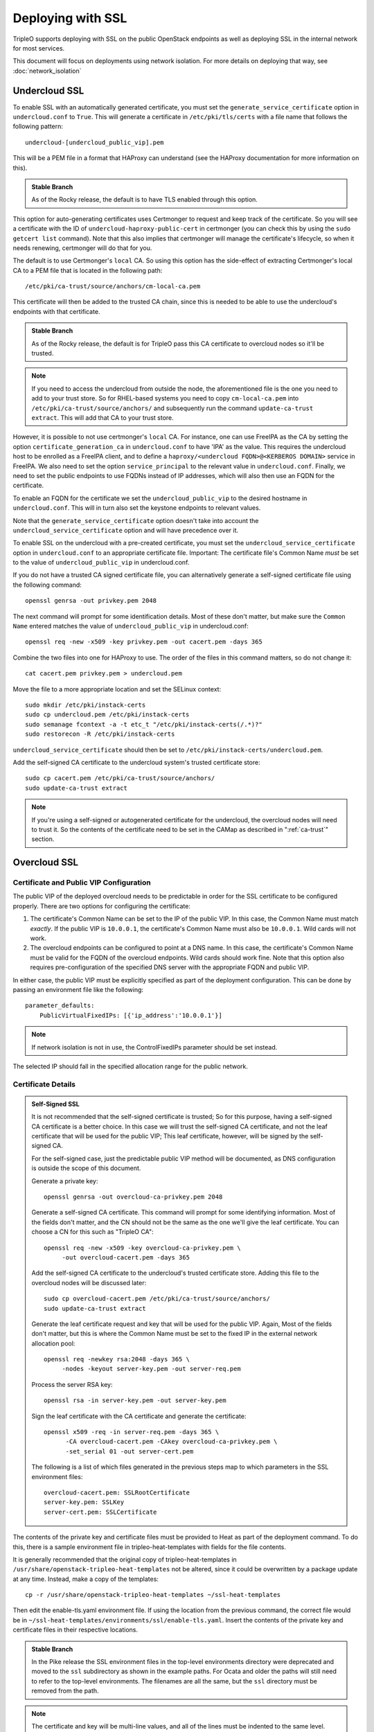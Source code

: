 .. _ssl:

Deploying with SSL
==================

TripleO supports deploying with SSL on the public OpenStack endpoints as well
as deploying SSL in the internal network for most services.

This document will focus on deployments using network isolation.  For more
details on deploying that way, see
:doc:`network_isolation`

Undercloud SSL
--------------

To enable SSL with an automatically generated certificate, you must set
the ``generate_service_certificate`` option in ``undercloud.conf`` to
``True``. This will generate a certificate in ``/etc/pki/tls/certs`` with
a file name that follows the following pattern::

    undercloud-[undercloud_public_vip].pem

This will be a PEM file in a format that HAProxy can understand (see the
HAProxy documentation for more information on this).

.. admonition:: Stable Branch
   :class: stable

   As of the Rocky release, the default is to have TLS enabled through
   this option.

This option for auto-generating certificates uses Certmonger to request
and keep track of the certificate. So you will see a certificate with the
ID of ``undercloud-haproxy-public-cert`` in certmonger (you can check this
by using the ``sudo getcert list`` command). Note that this also implies
that certmonger will manage the certificate's lifecycle, so when it needs
renewing, certmonger will do that for you.

The default is to use Certmonger's ``local`` CA. So using this option has
the side-effect of extracting Certmonger's local CA to a PEM file that is
located in the following path::

    /etc/pki/ca-trust/source/anchors/cm-local-ca.pem

This certificate will then be added to the trusted CA chain, since this is
needed to be able to use the undercloud's endpoints with that certificate.

.. admonition:: Stable Branch
   :class: stable

   As of the Rocky release, the default is for TripleO pass this CA
   certificate to overcloud nodes so it'll be trusted.

.. note:: If you need to access the undercloud from outside the node, the
          aforementioned file is the one you need to add to your trust store.
          So for RHEL-based systems you need to copy ``cm-local-ca.pem`` into
          ``/etc/pki/ca-trust/source/anchors/`` and subsequently run the
          command ``update-ca-trust extract``. This will add that CA to your
          trust store.

However, it is possible to not use certmonger's ``local`` CA. For
instance, one can use FreeIPA as the CA by setting the option
``certificate_generation_ca`` in ``undercloud.conf`` to have 'IPA' as the
value. This requires the undercloud host to be enrolled as a FreeIPA
client, and to define a ``haproxy/<undercloud FQDN>@<KERBEROS DOMAIN>``
service in FreeIPA. We also need to set the option ``service_principal``
to the relevant value in ``undercloud.conf``. Finally, we need to set the
public endpoints to use FQDNs instead of IP addresses, which will also
then use an FQDN for the certificate.

To enable an FQDN for the certificate we set the ``undercloud_public_vip``
to the desired hostname in ``undercloud.conf``. This will in turn also set
the keystone endpoints to relevant values.

Note that the ``generate_service_certificate`` option doesn't take into
account the ``undercloud_service_certificate`` option and will have
precedence over it.

To enable SSL on the undercloud with a pre-created certificate, you must
set the ``undercloud_service_certificate`` option in ``undercloud.conf``
to an appropriate certificate file.  Important:
The certificate file's Common Name *must* be set to the value of
``undercloud_public_vip`` in undercloud.conf.

If you do not have a trusted CA signed certificate file, you can alternatively
generate a self-signed certificate file using the following command::

    openssl genrsa -out privkey.pem 2048

The next command will prompt for some identification details.  Most of these don't
matter, but make sure the ``Common Name`` entered matches the value of
``undercloud_public_vip`` in undercloud.conf::

    openssl req -new -x509 -key privkey.pem -out cacert.pem -days 365

Combine the two files into one for HAProxy to use.  The order of the
files in this command matters, so do not change it::

    cat cacert.pem privkey.pem > undercloud.pem

Move the file to a more appropriate location and set the SELinux context::

    sudo mkdir /etc/pki/instack-certs
    sudo cp undercloud.pem /etc/pki/instack-certs
    sudo semanage fcontext -a -t etc_t "/etc/pki/instack-certs(/.*)?"
    sudo restorecon -R /etc/pki/instack-certs

``undercloud_service_certificate`` should then be set to
``/etc/pki/instack-certs/undercloud.pem``.

Add the self-signed CA certificate to the undercloud system's trusted
certificate store::

   sudo cp cacert.pem /etc/pki/ca-trust/source/anchors/
   sudo update-ca-trust extract

.. note:: If you're using a self-signed or autogenerated certificate for the
          undercloud, the overcloud nodes will need to trust it. So the
          contents of the certificate need to be set in the CAMap as described
          in ":ref:`ca-trust`" section.

Overcloud SSL
-------------

Certificate and Public VIP Configuration
~~~~~~~~~~~~~~~~~~~~~~~~~~~~~~~~~~~~~~~~

The public VIP of the deployed overcloud needs to be predictable in order for
the SSL certificate to be configured properly.  There are two options for
configuring the certificate:

#. The certificate's Common Name can be set to the IP of the public
   VIP.  In this case, the Common Name must match *exactly*.  If the public
   VIP is ``10.0.0.1``, the certificate's Common Name must also be ``10.0.0.1``.
   Wild cards will not work.

#. The overcloud endpoints can be configured to point at
   a DNS name.  In this case, the certificate's Common Name must be valid
   for the FQDN of the overcloud endpoints.  Wild cards should work fine.
   Note that this option also requires pre-configuration of the specified
   DNS server with the appropriate FQDN and public VIP.

In either case, the public VIP must be explicitly specified as part of the
deployment configuration.  This can be done by passing an environment file
like the following::

    parameter_defaults:
        PublicVirtualFixedIPs: [{'ip_address':'10.0.0.1'}]

.. note:: If network isolation is not in use, the ControlFixedIPs parameter
          should be set instead.

The selected IP should fall in the specified allocation range for the public
network.

Certificate Details
~~~~~~~~~~~~~~~~~~~

.. This admonition is intentionally left class-less because it is only used
   on the SSL page.
.. admonition:: Self-Signed SSL

   It is not recommended that the self-signed certificate is trusted; So for
   this purpose, having a self-signed CA certificate is a better choice. In
   this case we will trust the self-signed CA certificate, and not the leaf
   certificate that will be used for the public VIP; This leaf certificate,
   however, will be signed by the self-signed CA.

   For the self-signed case, just the predictable public VIP method will
   be documented, as DNS configuration is outside the scope of this document.

   Generate a private key::

       openssl genrsa -out overcloud-ca-privkey.pem 2048

   Generate a self-signed CA certificate.  This command will prompt for some
   identifying information.  Most of the fields don't matter, and the CN should
   not be the same as the one we'll give the leaf certificate. You can choose a
   CN for this such as "TripleO CA"::

       openssl req -new -x509 -key overcloud-ca-privkey.pem \
            -out overcloud-cacert.pem -days 365

   Add the self-signed CA certificate to the undercloud's trusted certificate
   store.  Adding this file to the overcloud nodes will be discussed later::

       sudo cp overcloud-cacert.pem /etc/pki/ca-trust/source/anchors/
       sudo update-ca-trust extract

   Generate the leaf certificate request and key that will be used for the
   public VIP. Again, Most of the fields don't matter, but this is where the
   Common Name must be set to the fixed IP in the external network allocation
   pool::

       openssl req -newkey rsa:2048 -days 365 \
            -nodes -keyout server-key.pem -out server-req.pem

   Process the server RSA key::

       openssl rsa -in server-key.pem -out server-key.pem

   Sign the leaf certificate with the CA certificate and generate the
   certificate::

       openssl x509 -req -in server-req.pem -days 365 \
             -CA overcloud-cacert.pem -CAkey overcloud-ca-privkey.pem \
             -set_serial 01 -out server-cert.pem

   The following is a list of which files generated in the previous steps
   map to which parameters in the SSL environment files::

       overcloud-cacert.pem: SSLRootCertificate
       server-key.pem: SSLKey
       server-cert.pem: SSLCertificate

The contents of the private key and certificate files must be provided
to Heat as part of the deployment command.  To do this, there is a sample
environment file in tripleo-heat-templates with fields for the file contents.

It is generally recommended that the original copy of tripleo-heat-templates
in ``/usr/share/openstack-tripleo-heat-templates`` not be altered, since it
could be overwritten by a package update at any time.  Instead, make a copy
of the templates::

    cp -r /usr/share/openstack-tripleo-heat-templates ~/ssl-heat-templates

Then edit the enable-tls.yaml environment file.  If using the location from the
previous command, the correct file would be in
``~/ssl-heat-templates/environments/ssl/enable-tls.yaml``.  Insert the contents of
the private key and certificate files in their respective locations.

.. admonition:: Stable Branch
   :class: stable

   In the Pike release the SSL environment files in the top-level environments
   directory were deprecated and moved to the ``ssl`` subdirectory as
   shown in the example paths.  For Ocata and older the paths will still need
   to refer to the top-level environments.  The filenames are all the same, but
   the ``ssl`` directory must be removed from the path.

.. note:: The certificate and key will be multi-line values, and all of the lines
          must be indented to the same level.

An abbreviated version of how the file should look::

    parameter_defaults:
        SSLCertificate: |
          -----BEGIN CERTIFICATE-----
          MIIDgzCCAmugAwIBAgIJAKk46qw6ncJaMA0GCSqGSIb3DQEBCwUAMFgxCzAJBgNV
          [snip]
          sFW3S2roS4X0Af/kSSD8mlBBTFTCMBAj6rtLBKLaQbIxEpIzrgvp
          -----END CERTIFICATE-----
    [rest of file snipped]

``SSLKey`` should look similar, except with the value of the private key.

``SSLIntermediateCertificate`` can be set in the same way if the certificate
signer uses an intermediate certificate.  Note that the ``|`` character must
be added as in the other values to indicate that this is a multi-line value.

When using a self-signed certificate or a signer whose certificate is
not in the default trust store on the overcloud image it will be necessary
to inject the certificate as part of the deploy process.  This can be done
with the environment file ``~/ssl-heat-templates/environments/ssl/inject-trust-anchor.yaml``.
Insert the contents of the signer's root CA certificate in the appropriate
location, in a similar fashion to what was done for the certificate and key
above.

.. admonition:: Self-Signed SSL
   :class: selfsigned

   Injecting the root CA certificate is required for self-signed SSL.  The
   correct value to use is the contents of the ``overcloud-cacert.pem`` file.

DNS Endpoint Configuration
~~~~~~~~~~~~~~~~~~~~~~~~~~

When deploying with DNS endpoint addresses, two additional parameters must be
passed in a Heat environment file.  These are ``CloudName`` and ``DnsServers``.
To do so, create a new file named something like ``cloudname.yaml``::

    parameter_defaults:
        CloudName: my-overcloud.my-domain.com
        DnsServers: 10.0.0.100

Replace the values with ones appropriate for the target environment.  Note that
the configured DNS server(s) must have an entry for the configured ``CloudName``
that matches the public VIP.

In addition, when a DNS endpoint is being used, make sure to pass the
``tls-endpoints-public-dns.yaml`` environment to your deploy command.  See the examples
below.

Deploying an SSL Environment
~~~~~~~~~~~~~~~~~~~~~~~~~~~~

The ``enable-tls.yaml`` file must always be passed to use SSL on the public
endpoints.  Depending on the specific configuration, additional files will
also be needed.  Examples of the necessary parameters for different scenarios
follow.

IP-based certificate::

    -e ~/ssl-heat-templates/environments/ssl/enable-tls.yaml -e ~/ssl-heat-templates/environments/ssl/tls-endpoints-public-ip.yaml

Self-signed IP-based certificate::

    -e ~/ssl-heat-templates/environments/ssl/enable-tls.yaml -e ~/ssl-heat-templates/environments/ssl/tls-endpoints-public-ip.yaml -e ~/ssl-heat-templates/environments/ssl/inject-trust-anchor.yaml

DNS-based certificate::

    -e ~/ssl-heat-templates/environments/ssl/enable-tls.yaml -e ~/ssl-heat-templates/environments/ssl/tls-endpoints-public-dns.yaml -e ~/cloudname.yaml

Self-signed DNS-based certificate::

    -e ~/ssl-heat-templates/environments/ssl/enable-tls.yaml -e ~/ssl-heat-templates/environments/ssl/tls-endpoints-public-dns.yaml -e ~/cloudname.yaml -e ~/ssl-heat-templates/environments/ssl/inject-trust-anchor.yaml

It is also possible to get all your certificates from a CA. For this you need
to include the **environments/services/haproxy-public-tls-certmonger.yaml**
environment file.

.. _ca-trust:

Getting the overcloud to trust CAs
~~~~~~~~~~~~~~~~~~~~~~~~~~~~~~~~~~

As mentioned above, it is possible to get the overcloud to trust a CA by using
the ``~/ssl-heat-templates/environments/ssl/inject-trust-anchor.yaml`` environment
and adding the necessary details there. However, that environment has the
restriction that it will only allow you to inject one CA. However, the
file ``~/ssl-heat-templates/environments/ssl/inject-trust-anchor-hiera.yaml`` is an
alternative that actually supports as many CA certificates as you need.

.. note:: This is only available since Newton. Older versions of TripleO don't
          support this.

This file is a template of how you should fill the ``CAMap`` parameter which is
passed via parameter defaults. It looks like this::

    CAMap:
      first-ca-name:
        content: |
          The content of the CA cert goes here
      second-ca-name:
        content: |
          The content of the CA cert goes here

where ``first-ca-name`` and ``second-ca-name`` will generate the files
``first-ca-name.pem`` and ``second-ca-name.pem`` respectively. These files will
be stored in the ``/etc/pki/ca-trust/source/anchors/`` directory in each node
of the overcloud and will be added to the trusted certificate chain of each of
the nodes. You must be careful that the content is a block string in yaml and
is in PEM format.

.. admonition:: Stable Branch
   :class: stable

   As of Rocky, the undercloud now defaults to using TLS through the
   autogenerated certificate. If you're upgrading your undercloud and
   had the ``generate_service_certificate``, it also automatically passes
   the CA certificate via the ``CAMap`` parameter.

.. note:: In some cases, such as when using Ceph, the overcloud needs to trust
          the undercloud's CA certificate. If you're using the default CA in
          the undercloud, and autogenerated your certificates, you'll need to
          copy the contents of
          ``/etc/pki/ca-trust/source/anchors/cm-local-ca.pem`` into the
          aforementioned ``CAMap`` parameter.
